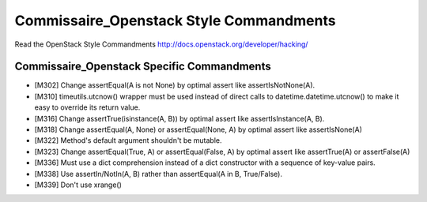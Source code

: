 Commissaire_Openstack Style Commandments
======================

Read the OpenStack Style Commandments http://docs.openstack.org/developer/hacking/

Commissaire_Openstack Specific Commandments
-------------------------

- [M302] Change assertEqual(A is not None) by optimal assert like
  assertIsNotNone(A).
- [M310] timeutils.utcnow() wrapper must be used instead of direct calls to
  datetime.datetime.utcnow() to make it easy to override its return value.
- [M316] Change assertTrue(isinstance(A, B)) by optimal assert like
  assertIsInstance(A, B).
- [M318] Change assertEqual(A, None) or assertEqual(None, A) by optimal assert
  like assertIsNone(A)
- [M322] Method's default argument shouldn't be mutable.
- [M323] Change assertEqual(True, A) or assertEqual(False, A) by optimal assert
  like assertTrue(A) or assertFalse(A)
- [M336] Must use a dict comprehension instead of a dict constructor
  with a sequence of key-value pairs.
- [M338] Use assertIn/NotIn(A, B) rather than assertEqual(A in B, True/False).
- [M339] Don't use xrange()
